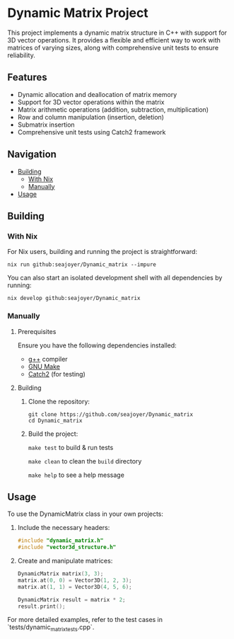 * Dynamic Matrix Project

This project implements a dynamic matrix structure in C++ with support for 3D vector operations. It provides a flexible and efficient way to work with matrices of varying sizes, along with comprehensive unit tests to ensure reliability.

** Features
- Dynamic allocation and deallocation of matrix memory
- Support for 3D vector operations within the matrix
- Matrix arithmetic operations (addition, subtraction, multiplication)
- Row and column manipulation (insertion, deletion)
- Submatrix insertion
- Comprehensive unit tests using Catch2 framework

** Navigation
- [[#building][Building]]
  - [[#with-nix][With Nix]]
  - [[#manually][Manually]]
- [[#usage][Usage]]

** Building

*** With Nix

For Nix users, building and running the project is straightforward:

#+begin_src shell
nix run github:seajoyer/Dynamic_matrix --impure
#+end_src

You can also start an isolated development shell with all dependencies by running:

#+begin_src shell
nix develop github:seajoyer/Dynamic_matrix
#+end_src

*** Manually

**** Prerequisites

Ensure you have the following dependencies installed:

- [[https://gcc.gnu.org/][g++]] compiler
- [[https://www.gnu.org/software/make/][GNU Make]]
- [[https://github.com/catchorg/Catch2][Catch2]] (for testing)

**** Building

1. Clone the repository:
   #+begin_src shell
   git clone https://github.com/seajoyer/Dynamic_matrix
   cd Dynamic_matrix
   #+end_src

2. Build the project:

   ~make test~ to build & run tests

   ~make clean~ to clean the ~build~ directory

   ~make help~ to see a help message

** Usage

To use the DynamicMatrix class in your own projects:

1. Include the necessary headers:
   #+begin_src cpp
   #include "dynamic_matrix.h"
   #include "vector3d_structure.h"
   #+end_src

2. Create and manipulate matrices:
   #+begin_src cpp
   DynamicMatrix matrix(3, 3);
   matrix.at(0, 0) = Vector3D(1, 2, 3);
   matrix.at(1, 1) = Vector3D(4, 5, 6);

   DynamicMatrix result = matrix * 2;
   result.print();
   #+end_src

For more detailed examples, refer to the test cases in `tests/dynamic_matrix_tests.cpp`.
